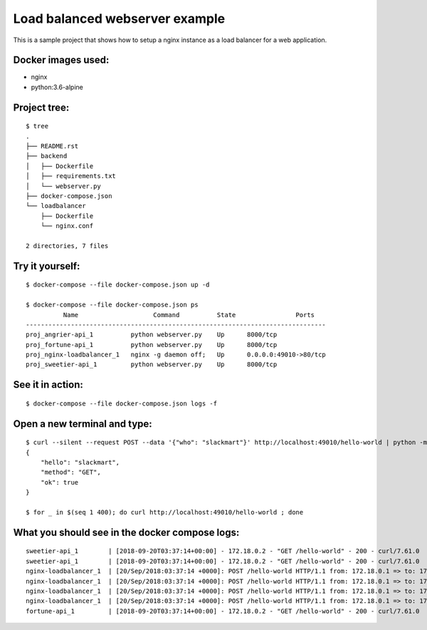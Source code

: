 Load balanced webserver example
===============================

This is a sample project that shows how to setup a nginx instance as a load balancer for a web application.

Docker images used:
-------------------

- nginx
- python:3.6-alpine

Project tree:
-------------

::

    $ tree
    .
    ├── README.rst
    ├── backend
    │   ├── Dockerfile
    │   ├── requirements.txt
    │   └── webserver.py
    ├── docker-compose.json
    └── loadbalancer
        ├── Dockerfile
        └── nginx.conf

    2 directories, 7 files

Try it yourself:
----------------

::

    $ docker-compose --file docker-compose.json up -d

    $ docker-compose --file docker-compose.json ps
              Name                    Command          State                Ports
    --------------------------------------------------------------------------------
    proj_angrier-api_1          python webserver.py    Up      8000/tcp
    proj_fortune-api_1          python webserver.py    Up      8000/tcp
    proj_nginx-loadbalancer_1   nginx -g daemon off;   Up      0.0.0.0:49010->80/tcp
    proj_sweetier-api_1         python webserver.py    Up      8000/tcp

See it in action:
-----------------

::

    $ docker-compose --file docker-compose.json logs -f


Open a new terminal and type:
-----------------------------

::

    $ curl --silent --request POST --data '{"who": "slackmart"}' http://localhost:49010/hello-world | python -m json.tool
    {
        "hello": "slackmart",
        "method": "GET",
        "ok": true
    }

    $ for _ in $(seq 1 400); do curl http://localhost:49010/hello-world ; done

What you should see in the docker compose logs:
-----------------------------------------------


::

    sweetier-api_1        | [2018-09-20T03:37:14+00:00] - 172.18.0.2 - "GET /hello-world" - 200 - curl/7.61.0
    sweetier-api_1        | [2018-09-20T03:37:14+00:00] - 172.18.0.2 - "GET /hello-world" - 200 - curl/7.61.0
    nginx-loadbalancer_1  | [20/Sep/2018:03:37:14 +0000]: POST /hello-world HTTP/1.1 from: 172.18.0.1 => to: 172.18.0.3:8000
    nginx-loadbalancer_1  | [20/Sep/2018:03:37:14 +0000]: POST /hello-world HTTP/1.1 from: 172.18.0.1 => to: 172.18.0.5:8000
    nginx-loadbalancer_1  | [20/Sep/2018:03:37:14 +0000]: POST /hello-world HTTP/1.1 from: 172.18.0.1 => to: 172.18.0.4:8000
    nginx-loadbalancer_1  | [20/Sep/2018:03:37:14 +0000]: POST /hello-world HTTP/1.1 from: 172.18.0.1 => to: 172.18.0.5:8000
    fortune-api_1         | [2018-09-20T03:37:14+00:00] - 172.18.0.2 - "GET /hello-world" - 200 - curl/7.61.0
